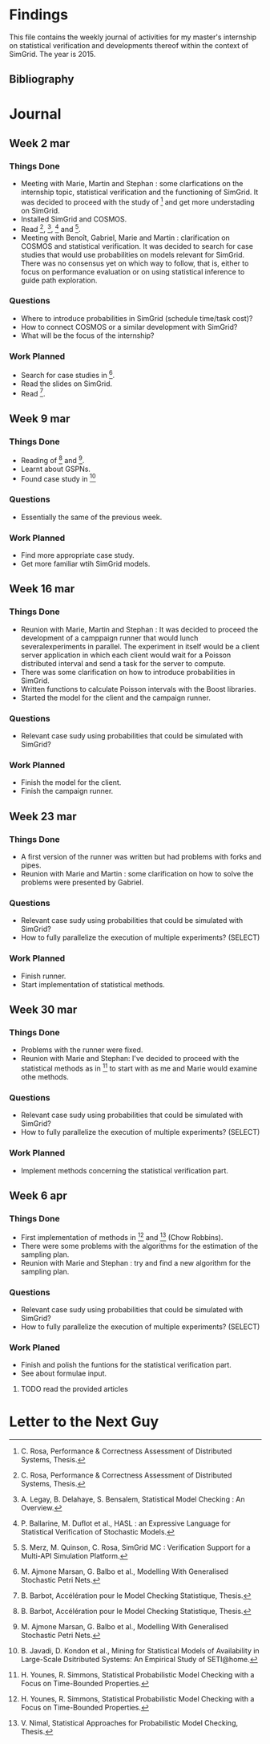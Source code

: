 * Findings
This file contains the weekly journal of activities for my master's
internship on statistical verification and developments thereof within
the context of SimGrid. The year is 2015. 
** Bibliography
[1] C. Rosa, Performance & Correctness Assessment of Distributed Systems, Thesis. 
[2] A. Legay, B. Delahaye, S. Bensalem, Statistical Model Checking : An Overview.
[3] P. Ballarine, M. Duflot et al., HASL : an Expressive Language for Statistical Verification of Stochastic Models.
[4] S. Merz, M. Quinson, C. Rosa, SimGrid MC : Verification Support for a Multi-API Simulation Platform. 
[5] M. Ajmone Marsan, G. Balbo et al., Modelling With Generalised Stochastic Petri Nets.
[6] B. Barbot, Accélération pour le Model Checking Statistique, Thesis.
[7] B. Javadi, D. Kondon et al., Mining for Statistical Models of Availability in Large-Scale Dsitributed Systems: An Empirical Study of SETI@home.
[8] H. Younes, R. Simmons, Statistical Probabilistic Model Checking with a Focus on Time-Bounded Properties.
[9] V. Nimal, Statistical Approaches for Probabilistic Model Checking, Thesis.
* Journal
** Week 2 mar
*** Things Done
- Meeting with Marie, Martin and Stephan : some clarfications on the
  internship topic, statistical verification and the functioning of
  SimGrid. It was decided to proceed with the study of [1] and get
  more understading on SimGrid. 
- Installed SimGrid and COSMOS.
- Read [1], [2], [3] and [4].
- Meeting with Benoît, Gabriel, Marie and Martin : clarification on
  COSMOS and statistical verification. It was decided to search for
  case studies that would use probabilities on models relevant for
  SimGrid. There was no consensus yet on which way to follow, that is,
  either to focus on performance evaluation or on using statistical
  inference to guide path exploration. 
*** Questions
- Where to introduce probabilities in SimGrid (schedule time/task cost)?
- How to connect COSMOS or a similar development with SimGrid?
- What will be the focus of the internship?
*** Work Planned
- Search for case studies in [5].
- Read the slides on SimGrid.
- Read [6].
** Week 9 mar
*** Things Done
- Reading of [6] and [5].
- Learnt about GSPNs. 
- Found case study in [7]
*** Questions
- Essentially the same of the previous week. 
*** Work Planned
- Find more appropriate case study.
- Get more familiar wtih SimGrid models. 
** Week 16 mar
*** Things Done
- Reunion with Marie, Martin and Stephan : It was decided to proceed
  the development of a camppaign runner that would lunch
  severalexperiments in parallel. The experiment in itself would be a
  client server application in which each client would wait for a
  Poisson distributed interval and send a task for the server to
  compute.
- There was some clarification on how to introduce probabilities in
  SimGrid.
- Written functions to calculate Poisson intervals with the Boost
  libraries. 
- Started the model for the client and the campaign runner.
*** Questions
- Relevant case sudy using probabilities that could be simulated with SimGrid?
*** Work Planned
- Finish the model for the client.
- Finish the campaign runner.  
** Week 23 mar
*** Things Done
- A first version of the runner was written but had problems with
  forks and pipes. 
- Reunion with Marie and Martin : some clarification on how to solve
  the problems were presented by Gabriel.
*** Questions
- Relevant case sudy using probabilities that could be simulated with SimGrid?
- How to fully parallelize the execution of multiple experiments? (SELECT) 
*** Work Planned
- Finish runner.
- Start implementation of statistical methods. 
** Week 30 mar
*** Things Done
- Problems with the runner were fixed. 
- Reunion with Marie and Stephan: I've decided to proceed with the
  statistical methods as in [8] to start with as me and Marie would
  examine othe methods.
*** Questions
- Relevant case sudy using probabilities that could be simulated with SimGrid?
- How to fully parallelize the execution of multiple experiments? (SELECT) 
*** Work Planned
- Implement methods concerning the statistical verification part.
** Week 6 apr
*** Things Done
- First implementation of methods in [8] and [9] (Chow Robbins).
- There were some problems with the algorithms for the estimation of
  the sampling plan.
- Reunion with Marie and Stephan : try and find a new algorithm for
  the sampling plan. 
*** Questions
- Relevant case sudy using probabilities that could be simulated with SimGrid?
- How to fully parallelize the execution of multiple experiments?
  (SELECT) 
*** Work Planed
- Finish and polish the funtions for the statistical verification
  part. 
- See about formulae input.
**** TODO read the provided articles
* Letter to the Next Guy
